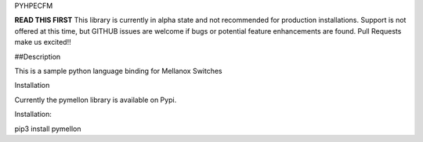 PYHPECFM

**READ THIS FIRST**
This library is currently in alpha state and not recommended for production installations.
Support is not offered at this time, but GITHUB issues are welcome if bugs or potential feature
enhancements are found. Pull Requests make us excited!!

##Description

This is a sample python language binding for Mellanox Switches

Installation

Currently the pymellon library is available on Pypi.

Installation:

pip3 install pymellon
